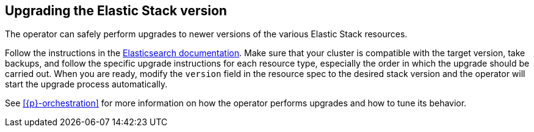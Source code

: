 :page_id: upgrading-stack
ifdef::env-github[]
****
link:https://www.elastic.co/guide/en/cloud-on-k8s/master/k8s-{page_id}.html[View this document on the Elastic website]
****
endif::[]
[id="{p}-{page_id}"]
== Upgrading the Elastic Stack version

The operator can safely perform upgrades to newer versions of the various Elastic Stack resources.

Follow the instructions in the link:https://www.elastic.co/guide/en/elastic-stack/current/upgrading-elastic-stack.html[Elasticsearch documentation]. Make sure that your cluster is compatible with the target version, take backups, and follow the specific upgrade instructions for each resource type, especially the order in which the upgrade should be carried out. When you are ready, modify the `version` field in the resource spec to the desired stack version and the operator will start the upgrade process automatically.

See <<{p}-orchestration>> for more information on how the operator performs upgrades and how to tune its behavior.
